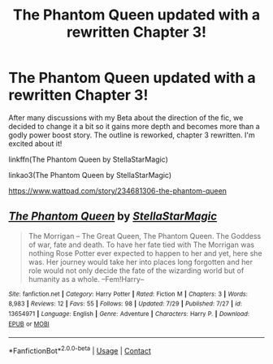 #+TITLE: The Phantom Queen updated with a rewritten Chapter 3!

* The Phantom Queen updated with a rewritten Chapter 3!
:PROPERTIES:
:Author: StellaStarMagic
:Score: 1
:DateUnix: 1600111460.0
:DateShort: 2020-Sep-14
:FlairText: Self-Promotion
:END:
After many discussions with my Beta about the direction of the fic, we decided to change it a bit so it gains more depth and becomes more than a godly power boost story. The outline is reworked, chapter 3 rewritten. I'm excited about it!

linkffn(The Phantom Queen by StellaStarMagic)

linkao3(The Phantom Queen by StellaStarMagic)

[[https://www.wattpad.com/story/234681306-the-phantom-queen]]


** [[https://www.fanfiction.net/s/13654971/1/][*/The Phantom Queen/*]] by [[https://www.fanfiction.net/u/13144643/StellaStarMagic][/StellaStarMagic/]]

#+begin_quote
  The Morrigan -- The Great Queen, The Phantom Queen. The Goddess of war, fate and death. To have her fate tied with The Morrigan was nothing Rose Potter ever expected to happen to her and yet, here she was. Her journey would take her into places long forgotten and her role would not only decide the fate of the wizarding world but of humanity as a whole. --Fem!Harry--
#+end_quote

^{/Site/:} ^{fanfiction.net} ^{*|*} ^{/Category/:} ^{Harry} ^{Potter} ^{*|*} ^{/Rated/:} ^{Fiction} ^{M} ^{*|*} ^{/Chapters/:} ^{3} ^{*|*} ^{/Words/:} ^{8,983} ^{*|*} ^{/Reviews/:} ^{12} ^{*|*} ^{/Favs/:} ^{55} ^{*|*} ^{/Follows/:} ^{98} ^{*|*} ^{/Updated/:} ^{7/29} ^{*|*} ^{/Published/:} ^{7/27} ^{*|*} ^{/id/:} ^{13654971} ^{*|*} ^{/Language/:} ^{English} ^{*|*} ^{/Genre/:} ^{Adventure} ^{*|*} ^{/Characters/:} ^{Harry} ^{P.} ^{*|*} ^{/Download/:} ^{[[http://www.ff2ebook.com/old/ffn-bot/index.php?id=13654971&source=ff&filetype=epub][EPUB]]} ^{or} ^{[[http://www.ff2ebook.com/old/ffn-bot/index.php?id=13654971&source=ff&filetype=mobi][MOBI]]}

--------------

*FanfictionBot*^{2.0.0-beta} | [[https://github.com/FanfictionBot/reddit-ffn-bot/wiki/Usage][Usage]] | [[https://www.reddit.com/message/compose?to=tusing][Contact]]
:PROPERTIES:
:Author: FanfictionBot
:Score: 1
:DateUnix: 1600111491.0
:DateShort: 2020-Sep-14
:END:
